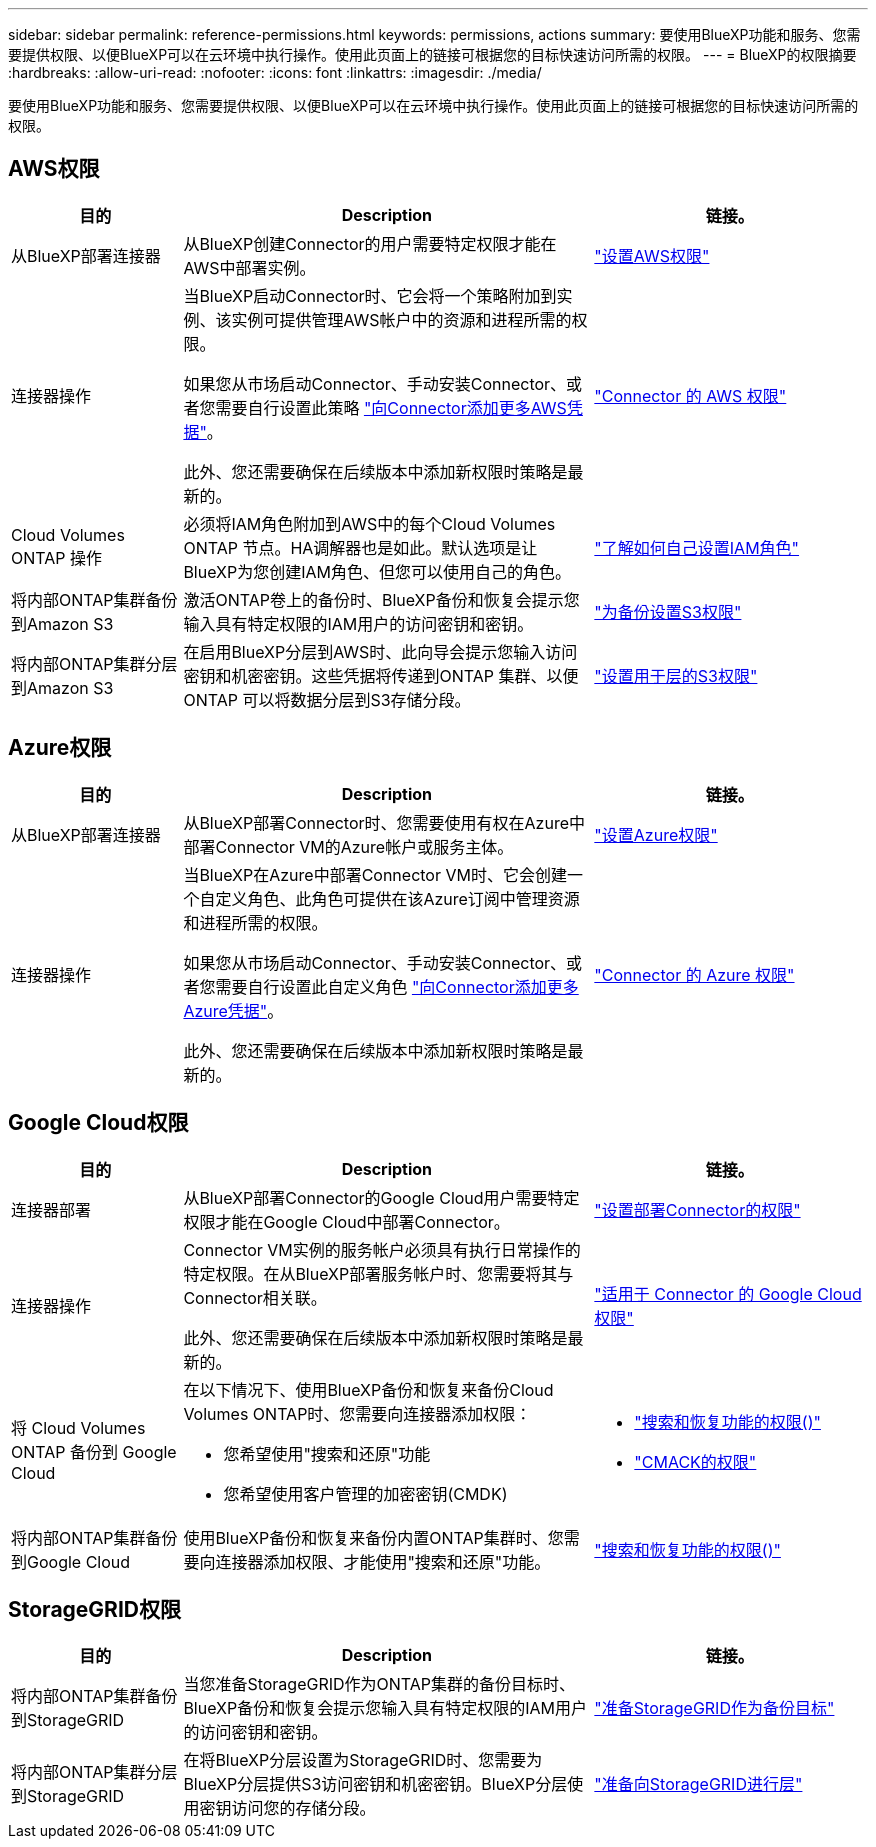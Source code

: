 ---
sidebar: sidebar 
permalink: reference-permissions.html 
keywords: permissions, actions 
summary: 要使用BlueXP功能和服务、您需要提供权限、以便BlueXP可以在云环境中执行操作。使用此页面上的链接可根据您的目标快速访问所需的权限。 
---
= BlueXP的权限摘要
:hardbreaks:
:allow-uri-read: 
:nofooter: 
:icons: font
:linkattrs: 
:imagesdir: ./media/


[role="lead"]
要使用BlueXP功能和服务、您需要提供权限、以便BlueXP可以在云环境中执行操作。使用此页面上的链接可根据您的目标快速访问所需的权限。



== AWS权限

[cols="25,60,40"]
|===
| 目的 | Description | 链接。 


| 从BlueXP部署连接器 | 从BlueXP创建Connector的用户需要特定权限才能在AWS中部署实例。 | link:task-set-up-permissions-aws.html["设置AWS权限"] 


| 连接器操作 | 当BlueXP启动Connector时、它会将一个策略附加到实例、该实例可提供管理AWS帐户中的资源和进程所需的权限。

如果您从市场启动Connector、手动安装Connector、或者您需要自行设置此策略 link:task-adding-aws-accounts.html#add-additional-credentials-to-a-connector["向Connector添加更多AWS凭据"]。

此外、您还需要确保在后续版本中添加新权限时策略是最新的。 | link:reference-permissions-aws.html["Connector 的 AWS 权限"] 


| Cloud Volumes ONTAP 操作 | 必须将IAM角色附加到AWS中的每个Cloud Volumes ONTAP 节点。HA调解器也是如此。默认选项是让BlueXP为您创建IAM角色、但您可以使用自己的角色。 | https://docs.netapp.com/us-en/bluexp-cloud-volumes-ontap/task-set-up-iam-roles.html["了解如何自己设置IAM角色"^] 


| 将内部ONTAP集群备份到Amazon S3 | 激活ONTAP卷上的备份时、BlueXP备份和恢复会提示您输入具有特定权限的IAM用户的访问密钥和密钥。 | https://docs.netapp.com/us-en/bluexp-backup-recovery/task-backup-onprem-to-aws.html#set-up-s3-permissions["为备份设置S3权限"^] 


| 将内部ONTAP集群分层到Amazon S3 | 在启用BlueXP分层到AWS时、此向导会提示您输入访问密钥和机密密钥。这些凭据将传递到ONTAP 集群、以便ONTAP 可以将数据分层到S3存储分段。 | https://docs.netapp.com/us-en/bluexp-tiering/task-tiering-onprem-aws.html#set-up-s3-permissions["设置用于层的S3权限"^] 
|===


== Azure权限

[cols="25,60,40"]
|===
| 目的 | Description | 链接。 


| 从BlueXP部署连接器 | 从BlueXP部署Connector时、您需要使用有权在Azure中部署Connector VM的Azure帐户或服务主体。 | link:task-set-up-permissions-azure.html["设置Azure权限"] 


| 连接器操作  a| 
当BlueXP在Azure中部署Connector VM时、它会创建一个自定义角色、此角色可提供在该Azure订阅中管理资源和进程所需的权限。

如果您从市场启动Connector、手动安装Connector、或者您需要自行设置此自定义角色 link:task-adding-azure-accounts.html#adding-additional-azure-credentials-to-cloud-manager["向Connector添加更多Azure凭据"]。

此外、您还需要确保在后续版本中添加新权限时策略是最新的。
 a| 
link:reference-permissions-azure.html["Connector 的 Azure 权限"]

|===


== Google Cloud权限

[cols="25,60,40"]
|===
| 目的 | Description | 链接。 


| 连接器部署 | 从BlueXP部署Connector的Google Cloud用户需要特定权限才能在Google Cloud中部署Connector。 | link:task-set-up-permissions-google.html#set-up-permissions-to-create-the-connector-from-bluexp-or-gcloud["设置部署Connector的权限"] 


| 连接器操作 | Connector VM实例的服务帐户必须具有执行日常操作的特定权限。在从BlueXP部署服务帐户时、您需要将其与Connector相关联。

此外、您还需要确保在后续版本中添加新权限时策略是最新的。 | link:reference-permissions-gcp.html["适用于 Connector 的 Google Cloud 权限"] 


| 将 Cloud Volumes ONTAP 备份到 Google Cloud  a| 
在以下情况下、使用BlueXP备份和恢复来备份Cloud Volumes ONTAP时、您需要向连接器添加权限：

* 您希望使用"搜索和还原"功能
* 您希望使用客户管理的加密密钥(CMDK)

 a| 
* https://docs.netapp.com/us-en/bluexp-backup-recovery/task-backup-to-gcp.html#verify-or-add-permissions-to-the-connector["搜索和恢复功能的权限()"^]
* https://docs.netapp.com/us-en/bluexp-backup-recovery/task-backup-to-gcp.html#required-information-for-using-customer-managed-encryption-keys-cmek["CMACK的权限"^]




| 将内部ONTAP集群备份到Google Cloud | 使用BlueXP备份和恢复来备份内置ONTAP集群时、您需要向连接器添加权限、才能使用"搜索和还原"功能。 | https://docs.netapp.com/us-en/bluexp-backup-recovery/task-backup-onprem-to-gcp.html#verify-or-add-permissions-to-the-connector["搜索和恢复功能的权限()"^] 
|===


== StorageGRID权限

[cols="25,60,40"]
|===
| 目的 | Description | 链接。 


| 将内部ONTAP集群备份到StorageGRID | 当您准备StorageGRID作为ONTAP集群的备份目标时、BlueXP备份和恢复会提示您输入具有特定权限的IAM用户的访问密钥和密钥。 | https://docs.netapp.com/us-en/bluexp-backup-recovery/task-backup-onprem-private-cloud.html#prepare-storagegrid-as-your-backup-target["准备StorageGRID作为备份目标"^] 


| 将内部ONTAP集群分层到StorageGRID | 在将BlueXP分层设置为StorageGRID时、您需要为BlueXP分层提供S3访问密钥和机密密钥。BlueXP分层使用密钥访问您的存储分段。 | https://docs.netapp.com/us-en/bluexp-backup-recovery/task-backup-onprem-private-cloud.html#prepare-storagegrid-as-your-backup-target["准备向StorageGRID进行层"^] 
|===